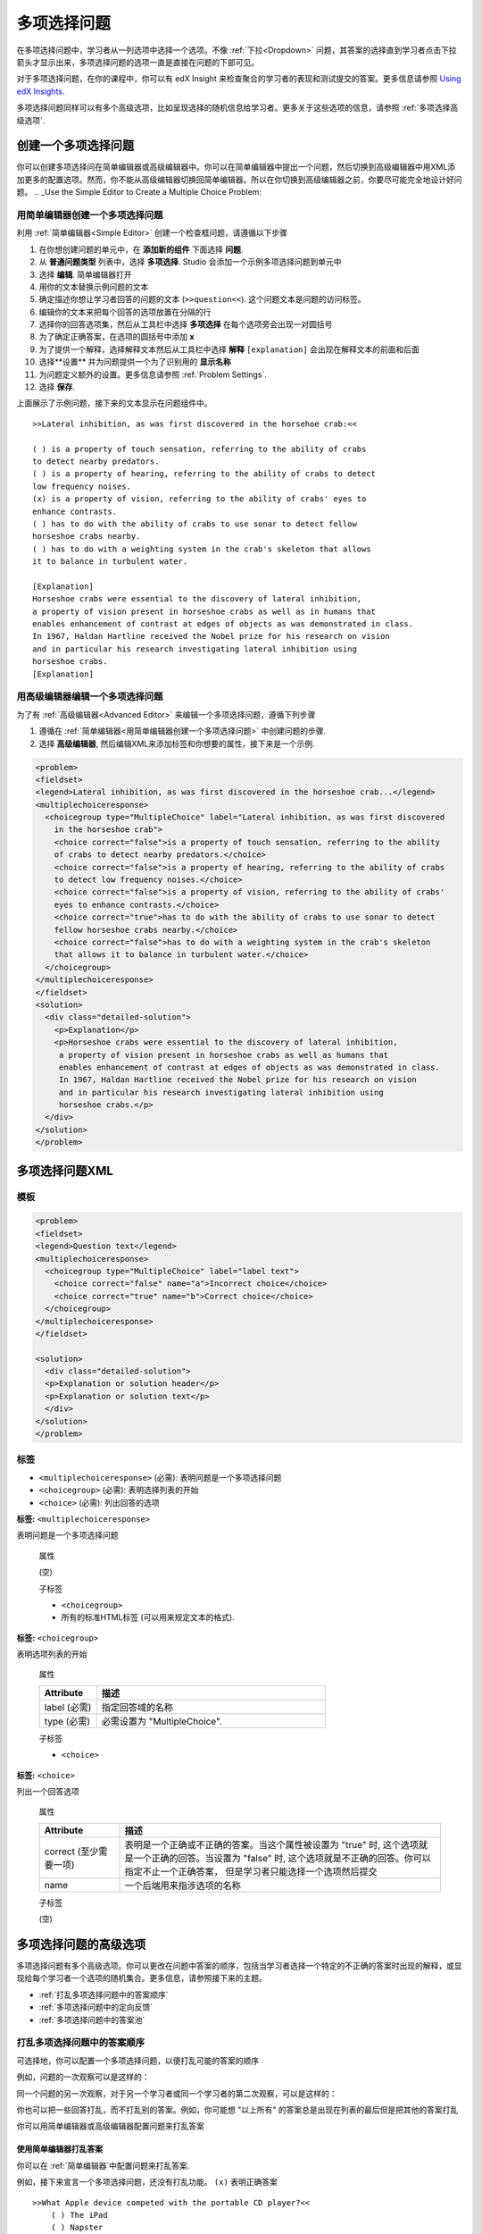.. _Multiple Choice:

########################
多项选择问题
########################

在多项选择问题中，学习者从一列选项中选择一个选项。不像 :ref:`下拉<Dropdown>` 问题，其答案的选择直到学习者点击下拉箭头才显示出来，多项选择问题的选项一直是直接在问题的下部可见。

.. image:: ../../../shared/building_and_running_chapters/Images/MultipleChoiceExample.png
 :alt: Image of a multiple choice problem

对于多项选择问题，在你的课程中，你可以有 edX Insight 来检查聚合的学习者的表现和测试提交的答案。更多信息请参照 `Using edX Insights`_.

多项选择问题同样可以有多个高级选项，比如呈现选择的随机信息给学习者。更多关于这些选项的信息，请参照 :ref:`多项选择高级选项`.

****************************************
创建一个多项选择问题
****************************************

你可以创建多项选择问在简单编辑器或高级编辑器中。你可以在简单编辑器中提出一个问题，然后切换到高级编辑器中用XML添加更多的配置选项。然而，你不能从高级编辑器切换回简单编辑器。所以在你切换到高级编辑器之前，你要尽可能完全地设计好问题。
.. _Use the Simple Editor to Create a Multiple Choice Problem:

================================================================
用简单编辑器创建一个多项选择问题
================================================================

利用 :ref:`简单编辑器<Simple Editor>` 创建一个检查框问题，请遵循以下步骤

#. 在你想创建问题的单元中，在 **添加新的组件** 下面选择 **问题**.
#. 从 **普通问题类型** 列表中，选择 **多项选择**.
   Studio 会添加一个示例多项选择问题到单元中
#. 选择 **编辑**. 简单编辑器打开
#. 用你的文本替换示例问题的文本
#. 确定描述你想让学习者回答的问题的文本 (``>>question<<``).
   这个问题文本是问题的访问标签。
#. 编辑你的文本来把每个回答的选项放置在分隔的行
#. 选择你的回答选项集，然后从工具栏中选择 **多项选择** 在每个选项旁会出现一对圆括号
#. 为了确定正确答案，在选项的圆括号中添加 **x**
#. 为了提供一个解释，选择解释文本然后从工具栏中选择 **解释**  ``[explanation]`` 会出现在解释文本的前面和后面
#.  选择**设置** 并为问题提供一个为了识别用的 **显示名称** 
#. 为问题定义额外的设置。更多信息请参照
   :ref:`Problem Settings`.
#.  选择 **保存**.

上面展示了示例问题，接下来的文本显示在问题组件中。

::

    >>Lateral inhibition, as was first discovered in the horsehoe crab:<<

    ( ) is a property of touch sensation, referring to the ability of crabs
    to detect nearby predators.
    ( ) is a property of hearing, referring to the ability of crabs to detect 
    low frequency noises.
    (x) is a property of vision, referring to the ability of crabs' eyes to 
    enhance contrasts.
    ( ) has to do with the ability of crabs to use sonar to detect fellow 
    horseshoe crabs nearby.
    ( ) has to do with a weighting system in the crab's skeleton that allows 
    it to balance in turbulent water.

    [Explanation]
    Horseshoe crabs were essential to the discovery of lateral inhibition,
    a property of vision present in horseshoe crabs as well as in humans that 
    enables enhancement of contrast at edges of objects as was demonstrated in class. 
    In 1967, Haldan Hartline received the Nobel prize for his research on vision 
    and in particular his research investigating lateral inhibition using 
    horseshoe crabs.
    [Explanation]


========================================================================
用高级编辑器编辑一个多项选择问题
========================================================================

为了有 :ref:`高级编辑器<Advanced Editor>` 来编辑一个多项选择问题，遵循下列步骤

#. 遵循在 :ref:`简单编辑器<用简单编辑器创建一个多项选择问题>` 中创建问题的步骤.
#. 选择 **高级编辑器**, 然后编辑XML来添加标签和你想要的属性，接下来是一个示例.

.. code-block:: xml

  <problem>
  <fieldset>
  <legend>Lateral inhibition, as was first discovered in the horseshoe crab...</legend>
  <multiplechoiceresponse>
    <choicegroup type="MultipleChoice" label="Lateral inhibition, as was first discovered
      in the horseshoe crab">
      <choice correct="false">is a property of touch sensation, referring to the ability 
      of crabs to detect nearby predators.</choice>
      <choice correct="false">is a property of hearing, referring to the ability of crabs
      to detect low frequency noises.</choice>
      <choice correct="false">is a property of vision, referring to the ability of crabs' 
      eyes to enhance contrasts.</choice>
      <choice correct="true">has to do with the ability of crabs to use sonar to detect
      fellow horseshoe crabs nearby.</choice>
      <choice correct="false">has to do with a weighting system in the crab's skeleton 
      that allows it to balance in turbulent water.</choice>
    </choicegroup>
  </multiplechoiceresponse>
  </fieldset>
  <solution>
    <div class="detailed-solution">
      <p>Explanation</p>
      <p>Horseshoe crabs were essential to the discovery of lateral inhibition,
       a property of vision present in horseshoe crabs as well as humans that
       enables enhancement of contrast at edges of objects as was demonstrated in class.
       In 1967, Haldan Hartline received the Nobel prize for his research on vision
       and in particular his research investigating lateral inhibition using
       horseshoe crabs.</p>
    </div>
  </solution>
  </problem>


.. _Multiple Choice Problem XML:

******************************
多项选择问题XML
******************************

================
模板
================

.. code-block:: xml

  <problem>
  <fieldset>
  <legend>Question text</legend>
  <multiplechoiceresponse>
    <choicegroup type="MultipleChoice" label="label text">
      <choice correct="false" name="a">Incorrect choice</choice>
      <choice correct="true" name="b">Correct choice</choice>
    </choicegroup>
  </multiplechoiceresponse>
  </fieldset>

  <solution>
    <div class="detailed-solution">
    <p>Explanation or solution header</p>
    <p>Explanation or solution text</p>
    </div>
  </solution>
  </problem>

================
标签
================

* ``<multiplechoiceresponse>`` (必需): 表明问题是一个多项选择问题
* ``<choicegroup>`` (必需): 表明选择列表的开始
* ``<choice>`` (必需): 列出回答的选项

**标签:** ``<multiplechoiceresponse>``

表明问题是一个多项选择问题

  属性

  (空)

  子标签

  * ``<choicegroup>``
  * 所有的标准HTML标签 (可以用来规定文本的格式).

**标签:** ``<choicegroup>``

表明选项列表的开始

  属性

  .. list-table::
     :widths: 20 80
     :header-rows: 1

     * - Attribute
       - 描述
     * - label (必需)
       - 指定回答域的名称
     * - type (必需)
       - 必需设置为 "MultipleChoice".

  子标签

  * ``<choice>`` 

**标签:** ``<choice>``

列出一个回答选项

  属性

  .. list-table::
     :widths: 20 80
     :header-rows: 1

     * - Attribute
       - 描述
     * - correct (至少需要一项)
       - 表明是一个正确或不正确的答案。当这个属性被设置为
         "true" 时, 这个选项就是一个正确的回答。当设置为
         "false" 时, 这个选项就是不正确的回答。你可以指定不止一个正确答案，
         但是学习者只能选择一个选项然后提交
     * - name
       - 一个后端用来指涉选项的名称

  子标签
  
  (空)

.. _Multiple Choice Advanced Options:

*********************************************
多项选择问题的高级选项
*********************************************

多项选择问题有多个高级选项。你可以更改在问题中答案的顺序，包括当学习者选择一个特定的不正确的答案时出现的解释，或显现给每个学习者一个选项的随机集合。更多信息，请参照接下来的主题。

* :ref:`打乱多项选择问题中的答案顺序`
* :ref:`多项选择问题中的定向反馈`
* :ref:`多项选择问题中的答案池`

.. _Shuffle Answers in a Multiple Choice Problem:

=============================================
打乱多项选择问题中的答案顺序
=============================================

可选择地，你可以配置一个多项选择问题，以便打乱可能的答案的顺序

例如，问题的一次观察可以是这样的：

.. image:: ../../../shared/building_and_running_chapters/Images/multiple-choice-shuffle-1.png
 :alt: Image of a multiple choice problem

同一个问题的另一次观察，对于另一个学习者或同一个学习者的第二次观察，可以是这样的：

.. image:: ../../../shared/building_and_running_chapters/Images/multiple-choice-shuffle-2.png
 :alt: Image of a multiple choice problem with shuffled answers

你也可以把一些回答打乱，而不打乱别的答案。例如，你可能想 "以上所有" 的答案总是出现在列表的最后但是把其他的答案打乱

你可以用简单编辑器或高级编辑器配置问题来打乱答案


使用简单编辑器打乱答案
*********************************************

你可以在 :ref:`简单编辑器`中配置问题来打乱答案.

例如，接下来宣言一个多项选择问题，还没有打乱功能。 ``(x)`` 表明正确答案

::

 >>What Apple device competed with the portable CD player?<<
     ( ) The iPad
     ( ) Napster
     (x) The iPod
     ( ) The vegetable peeler

添加打乱功能到问题中，则在第一个选项的圆括号中添加 ``!``.

::

 >>What Apple device competed with the portable CD player?<<
     (!) The iPad
     ( ) Napster
     (x) The iPod
     ( ) The vegetable peeler

为了在一个打乱的列表中固定答案的位置，在答案的圆括号中添加 ``@`` .

::

 >>What Apple device competed with the portable CD player?<<
     (!) The iPad
     ( ) Napster
     (x) The iPod
     ( ) The vegetable peeler
     (@) All of the above

如果必要，你可以在圆括号中将它们结合使用。例如，为了在固定正确答案的位置，你可以同时作用 ``x`` 和``@``.

::
 
  (x@) The iPod

Use the Advanced Editor to Shuffle Answers
*********************************************

你可以通过在:ref:`高级编辑器` 中编辑XML来配置问题以打乱答案。

例如，接下来定义了一个多项选择问题，还没有打乱功能。

.. code-block:: xml

 <problem>
  <fieldset>
  <legend>What Apple device competed with the portable CD player?</legend>
  <multiplechoiceresponse>
   <choicegroup type="MultipleChoice">
     <choice correct="false">The iPad</choice>
     <choice correct="false">Napster</choice>
     <choice correct="true">The iPod</choice>
     <choice correct="false">The vegetable peeler</choice>
   </choicegroup>
  </multiplechoiceresponse>
  </fieldset>
 </problem>


为添加打乱到问题中，添加 ``shuffle="true"`` 到
``<choicegroup>`` 元素中.

.. code-block:: xml

 <problem>
  <fieldset>
  <legend>What Apple device competed with the portable CD player?</legend>
  <multiplechoiceresponse>
   <choicegroup type="MultipleChoice" shuffle="true">
     <choice correct="false">The iPad</choice>
     <choice correct="false">Napster</choice>
     <choice correct="true">The iPod</choice>
     <choice correct="false">The vegetable peeler</choice>
   </choicegroup>
  </multiplechoiceresponse>
  </fieldset>
 </problem>

为了在列表中固定答案的位置，添加 ``fixed="true"`` 到答案的
``choice`` 元素中.

.. code-block:: xml

 <problem>
  <fieldset>
  <legend>What Apple device competed with the portable CD player?</legend>
  <multiplechoiceresponse>
   <choicegroup type="MultipleChoice" shuffle="true">
     <choice correct="false">The iPad</choice>
     <choice correct="false">Napster</choice>
     <choice correct="true">The iPod</choice>
     <choice correct="false">The vegetable peeler</choice>
     <choice correct="false" fixed="true">All of the above</choice>
   </choicegroup>
  </multiplechoiceresponse>
  </fieldset>
 </problem>

.. _Targeted Feedback in a Multiple Choice Problem:

===============================================
多项选择问题中的定向反馈
===============================================

你可以配置一个多项选择问题以便对不正确答案的解释能自动显现给学习者。你可以用这些解释来引导学习者选择正确的答案。所以，定向反馈对于多项选择问题很有用，当其对学习者有多种用途时。.


使用高级编辑器配置定义反馈
********************************************************

你通过编辑在:ref:`高级编辑器` 中的XML来配置问题以提供定义反馈.

遵循以下的XML指南

* 添加一个 ``targeted-feedback`` 属性到 ``<multiplechoiceresponse>``
  元素中，而值为空: ``<multiplechoiceresponse targeted-feedback="">``.
* 添加一个 ``<targetedfeedbackset>`` 元素，于 ``<solution>`` 元素之前.
* 在``<targetedfeedbackset>`` 中, 添加一个或多个 ``<targetedfeedback>`` 元素.
* 在每个 ``<targetedfeedback>`` 元素中，输入你的不正确答案的解释，用以下描述的HTML作标记.
* 连接 ``<targetedfeedback>`` 元素到一个特定的不正确答案，通过对使用同样的 ``explanation-id`` 属性值.
* 为正确答案使用 ``<solution>`` 元素，用相同的
  ``explanation-id`` 属性值作为正确的  ``<choice>`` 元素.

例如，多项选择问题的XML如下.

.. code-block:: xml

   <problem>
   <fieldset>
   <legend>What Apple device competed with the portable CD player?</legend>
   <multiplechoiceresponse targeted-feedback="">
    <choicegroup type="MultipleChoice">
      <choice correct="false" explanation-id="feedback1">The iPad</choice>
      <choice correct="false" explanation-id="feedback2">Napster</choice>
      <choice correct="true" explanation-id="correct">The iPod</choice>
      <choice correct="false" explanation-id="feedback3">The vegetable peeler</choice>
    </choicegroup>
   </fieldset>
   </multiplechoiceresponse>
   ...
 
跟着的是如下定义定向反馈的XML

.. code-block:: xml

   ...
   <targetedfeedbackset>
     <targetedfeedback explanation-id="feedback1">
       <div class="detailed-targeted-feedback">
         <p>Targeted Feedback</p>
         <p>The iPad came out later and did not directly compete with portable
            CD players.</p>
       </div>
     </targetedfeedback>
     <targetedfeedback explanation-id="feedback2">
       <div class="detailed-targeted-feedback">
         <p>Targeted Feedback</p>
         <p>Napster was not an Apple product.</p>
       </div>
     </targetedfeedback>
     <targetedfeedback explanation-id="feedback3">
       <div class="detailed-targeted-feedback">
         <p>Targeted Feedback</p>
         <p>Vegetable peelers do not play music.</p>
       </div>
     </targetedfeedback>
    </targetedfeedbackset>

    <solution explanation-id="correct">
     <div class="detailed-solution">
      <p>The iPod directly competed with portable CD players.</p>
     </div>
    </solution>
    </problem>

.. _Answer Pools in a Multiple Choice Problem:

=============================================
多项选择问题的答案池
=============================================

你可以配置一个多项选择问题以便展示给每个学习者的是选项的随机子集。例如，你可以添加10个可能的选项到问题，每个学习者看到其中的5个选项。

答案池必须有至少一个正确答案，也可以有不止一个正确答案。在每个给学习者的选项集中，包含一个正确答案。例如，你可以在选项集中配置两个正确答案，两个中的一个正确答案被包含在学习者能看到的选项集中。

使用高级编辑器配置答案池
**************************************************

你通过在:ref:`高级编辑器` 中编辑XML来配置问题以提供答案池.

遵循以下XML指南:

* 在 ``<choicegroup>`` 元素中，添加 ``answer-pool`` 属性，用数值指定在集合中可能的答案个数。例如 ``<choicegroup answer-pool="4">``.

* 对于每个正确答案，给 ``<choice>`` 元素添加一个 ``explanation-
  id`` 映射到解决方案的属性和值, ``<choice
  correct="true" explanation-id="iPod">The iPod</choice>``.

* 对于每个 ``<solution>`` 元素，添加一个 ``explanation-id`` 映射回一个正确答案的属性和值,例如 ``<solution
  explanation-id="iPod">``.

.. note:: 如果选项仅包含一个正确答案，你不必使用 ``explanation-id`` ，在 ``choice`` 或 ``<solution>``
 元素中。但你还是要使用 ``<solutionset>`` 元素来包裹`<solution>`` 元素.

例如，对于接下来的多项选择问题，一个学习者将看到四个选项。在每个集合中，选项中的一个会是两个正确答案中的一个。正确答案显示的解释是与之有相同explanation ID的那个解释.

.. code-block:: xml

 <problem>
  <fieldset>
  <legend>What Apple devices let you carry your digital music library in your pocket?</legend>
   <multiplechoiceresponse>
    <choicegroup type="MultipleChoice" answer-pool="4">
      <choice correct="false">The iPad</choice>
      <choice correct="false">Napster</choice>
      <choice correct="true" explanation-id="iPod">The iPod</choice>
      <choice correct="false">The vegetable peeler</choice>
      <choice correct="false">The iMac</choice>
      <choice correct="true" explanation-id="iPhone">The iPhone</choice>
    </choicegroup>
   </multiplechoiceresponse>
  </fieldset>

    <solutionset>
        <solution explanation-id="iPod">
        <div class="detailed-solution">
            <p>Explanation</p>
            <p>Yes, the iPod is Apple's portable digital music player.</p>
        </div>
        </solution>
        <solution explanation-id="iPhone">
        <div class="detailed-solution">
            <p>Explanation</p>
            <p>In addition to being a cell phone, the iPhone can store and play your
               digital music.</p>
        </div>
        </solution>
    </solutionset>
 </problem>



.. _Using edX Insights: http://edx.readthedocs.org/projects/edx-insights/en/latest/
